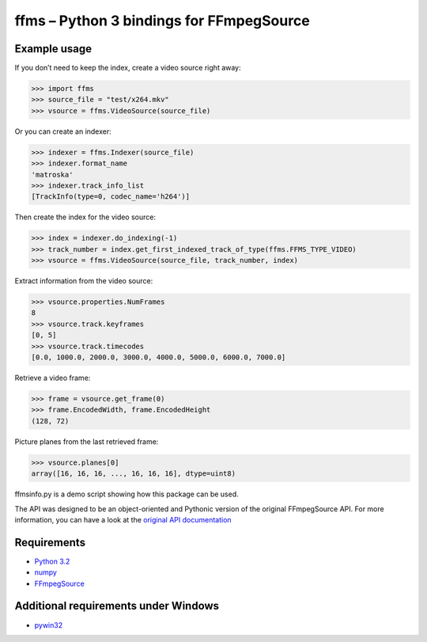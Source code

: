 ffms – Python 3 bindings for FFmpegSource
=========================================


Example usage
-------------

If you don’t need to keep the index, create a video source right away:

>>> import ffms
>>> source_file = "test/x264.mkv"
>>> vsource = ffms.VideoSource(source_file)


Or you can create an indexer:

>>> indexer = ffms.Indexer(source_file)
>>> indexer.format_name
'matroska'
>>> indexer.track_info_list
[TrackInfo(type=0, codec_name='h264')]


Then create the index for the video source:

>>> index = indexer.do_indexing(-1)
>>> track_number = index.get_first_indexed_track_of_type(ffms.FFMS_TYPE_VIDEO)
>>> vsource = ffms.VideoSource(source_file, track_number, index)


Extract information from the video source:

>>> vsource.properties.NumFrames
8
>>> vsource.track.keyframes
[0, 5]
>>> vsource.track.timecodes
[0.0, 1000.0, 2000.0, 3000.0, 4000.0, 5000.0, 6000.0, 7000.0]


Retrieve a video frame:

>>> frame = vsource.get_frame(0)
>>> frame.EncodedWidth, frame.EncodedHeight
(128, 72)


Picture planes from the last retrieved frame:

>>> vsource.planes[0]
array([16, 16, 16, ..., 16, 16, 16], dtype=uint8)


ffmsinfo.py is a demo script showing how this package can be used.

The API was designed to be an object-oriented and Pythonic version
of the original FFmpegSource API. For more information, you can have a look
at the `original API documentation
<http://ffmpegsource.googlecode.com/svn/trunk/doc/ffms2-api.html>`_


Requirements
------------

- `Python 3.2 <http://www.python.org/>`_
- `numpy <http://www.numpy.org/>`_
- `FFmpegSource <http://code.google.com/p/ffmpegsource/>`_


Additional requirements under Windows
-------------------------------------

- `pywin32 <http://sourceforge.net/projects/pywin32/>`_
